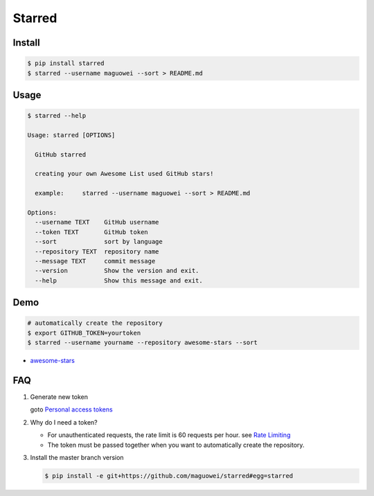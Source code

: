 Starred
=======

.. image:: https://travis-ci.org/maguowei/starred.svg?branch=master
    :target: https://travis-ci.org/maguowei/starred
    :alt: Travis CI Status

.. image:: https://requires.io/github/maguowei/starred/requirements.svg?branch=master
     :target: https://requires.io/github/maguowei/starred/requirements/?branch=master
     :alt: Requirements Status

Install
-------

.. code:: bash

    $ pip install starred
    $ starred --username maguowei --sort > README.md

Usage
-----

.. code:: bash

    $ starred --help

    Usage: starred [OPTIONS]

      GitHub starred

      creating your own Awesome List used GitHub stars!

      example:     starred --username maguowei --sort > README.md

    Options:
      --username TEXT    GitHub username
      --token TEXT       GitHub token
      --sort             sort by language
      --repository TEXT  repository name
      --message TEXT     commit message
      --version          Show the version and exit.
      --help             Show this message and exit.

Demo
----

.. code:: bash

    # automatically create the repository
    $ export GITHUB_TOKEN=yourtoken
    $ starred --username yourname --repository awesome-stars --sort

-  `awesome-stars <https://github.com/maguowei/awesome-stars>`__

FAQ
---

#. Generate new token

   goto `Personal access tokens <https://github.com/settings/tokens>`__

#. Why do I need a token?

   -  For unauthenticated requests, the rate limit is 60 requests per
      hour.
      see `Rate
      Limiting <https://developer.github.com/v3/#rate-limiting>`__
   -  The token must be passed together when you want to automatically
      create the repository.

#. Install the master branch version

   .. code:: bash

      $ pip install -e git+https://github.com/maguowei/starred#egg=starred
